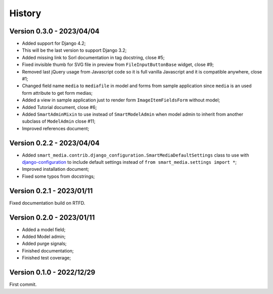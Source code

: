 .. _intro_history:

=======
History
=======

Version 0.3.0 - 2023/04/04
--------------------------

* Added support for Django 4.2;
* This will be the last version to support Django 3.2;
* Added missing link to Sorl documentation in tag docstring, close #5;
* Fixed invisible thumb for SVG file in preview from ``FileInputButtonBase`` widget,
  close #9;
* Removed last jQuery usage from Javascript code so it is full vanilla Javascript and
  it is compatible anywhere, close #1;
* Changed field name ``media`` to ``mediafile`` in model and forms from sample
  application since ``media`` is an used form attribute to get form medias;
* Added a view in sample application just to render form ``ImageItemFieldsForm``
  without model;
* Added Tutorial document, close #6;
* Added ``SmartAdminMixin`` to use instead of ``SmartModelAdmin`` when model admin to
  inherit from another subclass of ``ModelAdmin`` close #11;
* Improved references document;


Version 0.2.2 - 2023/04/04
--------------------------

* Added ``smart_media.contrib.django_configuration.SmartMediaDefaultSettings`` class to
  use with  `django-configuration <https://django-configurations.readthedocs.io/en/stable/>`_
  to include default settings instead of ``from smart_media.settings import *``;
* Improved installation document;
* Fixed some typos from docstrings;


Version 0.2.1 - 2023/01/11
--------------------------

Fixed documentation build on RTFD.


Version 0.2.0 - 2023/01/11
--------------------------

* Added a model field;
* Added Model admin;
* Added purge signals;
* Finished documentation;
* Finished test coverage;


Version 0.1.0 - 2022/12/29
--------------------------

First commit.
